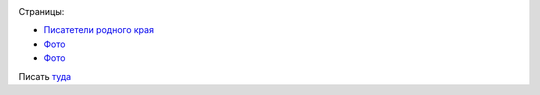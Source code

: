 .. title: Познавательный блог
.. slug: poznavatelnyi-blog
.. date: 2021-03-15 06:48:01 UTC+03:00
.. tags: вело, фото
.. category: 
.. link: 
.. description: 
.. type: text

.. image:: /images/Улыбка.jpg

Страницы:

* `Писатетели родного края <http://map.lib48.ru/index.php/personalii/zhili-prebyvali-v-lipetskom-krae/59-gorky-a-m>`__
* `Фото <link://gallery/1>`__
* `Фото <link://gallery/2>`__


Писать `туда <https://vk.com/eleng81>`_
